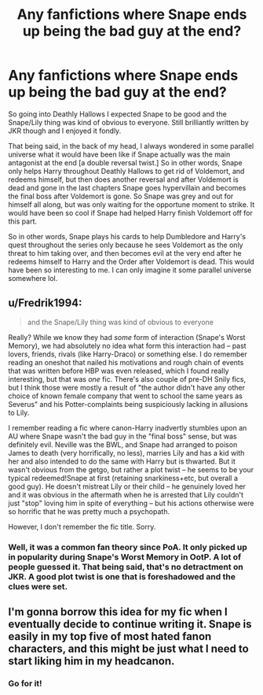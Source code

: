 #+TITLE: Any fanfictions where Snape ends up being the bad guy at the end?

* Any fanfictions where Snape ends up being the bad guy at the end?
:PROPERTIES:
:Author: dollarworker333
:Score: 4
:DateUnix: 1590669039.0
:DateShort: 2020-May-28
:FlairText: Discussion
:END:
So going into Deathly Hallows I expected Snape to be good and the Snape/Lily thing was kind of obvious to everyone. Still brilliantly written by JKR though and I enjoyed it fondly.

That being said, in the back of my head, I always wondered in some parallel universe what it would have been like if Snape actually was the main antagonist at the end [a double reversal twist.] So in other words, Snape only helps Harry throughout Deathly Hallows to get rid of Voldemort, and redeems himself, but then does another reversal and after Voldemort is dead and gone in the last chapters Snape goes hypervillain and becomes the final boss after Voldemort is gone. So Snape was grey and out for himself all along, but was only waiting for the opportune moment to strike. It would have been so cool if Snape had helped Harry finish Voldemort off for this part.

So in other words, Snape plays his cards to help Dumbledore and Harry's quest throughout the series only because he sees Voldemort as the only threat to him taking over, and then becomes evil at the very end after he redeems himself to Harry and the Order after Voldemort is dead. This would have been so interesting to me. I can only imagine it some parallel universe somewhere lol.


** u/Fredrik1994:
#+begin_quote
  and the Snape/Lily thing was kind of obvious to everyone
#+end_quote

Really? While we know they had /some/ form of interaction (Snape's Worst Memory), we had absolutely no idea what form this interaction had -- past lovers, friends, rivals (like Harry-Draco) or something else. I do remember reading an oneshot that nailed his motivations and rough chain of events that was written before HBP was even released, which I found really interesting, but that was /one/ fic. There's also couple of pre-DH Snily fics, but I think those were mostly a result of "the author didn't have any other choice of known female company that went to school the same years as Severus" and his Potter-complaints being suspiciously lacking in allusions to Lily.

I remember reading a fic where canon-Harry inadvertly stumbles upon an AU where Snape wasn't the bad guy in the "final boss" sense, but was definitely evil. Neville was the BWL, and Snape had arranged to poison James to death (very horrifically, no less), marries Lily and has a kid with her and also intended to do the same with Harry but is thwarted. But it wasn't obvious from the getgo, but rather a plot twist -- he seems to be your typical redeemed!Snape at first (retaining snarkiness+etc, but overall a good guy). He doesn't mistreat Lily or their child -- he genuinely loved her and it was obvious in the aftermath when he is arrested that Lily couldn't just "stop" loving him in spite of everything -- but his actions otherwise were so horrific that he was pretty much a psychopath.

However, I don't remember the fic title. Sorry.
:PROPERTIES:
:Author: Fredrik1994
:Score: 6
:DateUnix: 1590672985.0
:DateShort: 2020-May-28
:END:

*** Well, it was a common fan theory since PoA. It only picked up in popularity during Snape's Worst Memory in OotP. A lot of people guessed it. That being said, that's no detractment on JKR. A good plot twist is one that is foreshadowed and the clues were set.
:PROPERTIES:
:Author: dollarworker333
:Score: 3
:DateUnix: 1590674585.0
:DateShort: 2020-May-28
:END:


** I'm gonna borrow this idea for my fic when I eventually decide to continue writing it. Snape is easily in my top five of most hated fanon characters, and this might be just what I need to start liking him in my headcanon.
:PROPERTIES:
:Author: Myreque_BTW
:Score: 1
:DateUnix: 1590679044.0
:DateShort: 2020-May-28
:END:

*** Go for it!
:PROPERTIES:
:Author: dollarworker333
:Score: 1
:DateUnix: 1590681894.0
:DateShort: 2020-May-28
:END:
